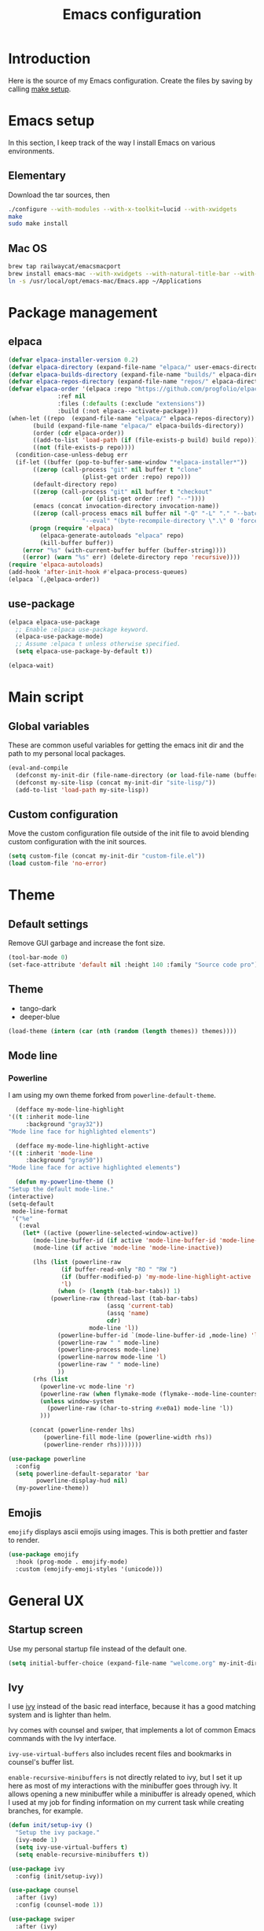 #+TITLE: Emacs configuration
#+PROPERTY: header-args :tangle ./init.el

* Introduction
  :PROPERTIES:
  :header-args: :tangle no
  :END:

  Here is the source of my Emacs configuration. Create the files by
  saving by calling [[elisp:(compile "make setup")][make setup]].

* Emacs setup

  In this section, I keep track of the way I install Emacs on various
  environments.

** Elementary

   Download the tar sources, then

   #+BEGIN_SRC sh :tangle no
   ./configure --with-modules --with-x-toolkit=lucid --with-xwidgets
   make
   sudo make install
   #+END_SRC

** Mac OS

   #+BEGIN_SRC sh :tangle no
     brew tap railwaycat/emacsmacport
     brew install emacs-mac --with-xwidgets --with-natural-title-bar --with-librsvg
     ln -s /usr/local/opt/emacs-mac/Emacs.app ~/Applications
   #+END_SRC

* Package management
** elpaca

#+begin_src emacs-lisp
  (defvar elpaca-installer-version 0.2)
  (defvar elpaca-directory (expand-file-name "elpaca/" user-emacs-directory))
  (defvar elpaca-builds-directory (expand-file-name "builds/" elpaca-directory))
  (defvar elpaca-repos-directory (expand-file-name "repos/" elpaca-directory))
  (defvar elpaca-order '(elpaca :repo "https://github.com/progfolio/elpaca.git"
				:ref nil
				:files (:defaults (:exclude "extensions"))
				:build (:not elpaca--activate-package)))
  (when-let ((repo  (expand-file-name "elpaca/" elpaca-repos-directory))
	     (build (expand-file-name "elpaca/" elpaca-builds-directory))
	     (order (cdr elpaca-order))
	     ((add-to-list 'load-path (if (file-exists-p build) build repo)))
	     ((not (file-exists-p repo))))
    (condition-case-unless-debug err
	(if-let ((buffer (pop-to-buffer-same-window "*elpaca-installer*"))
		 ((zerop (call-process "git" nil buffer t "clone"
				       (plist-get order :repo) repo)))
		 (default-directory repo)
		 ((zerop (call-process "git" nil buffer t "checkout"
				       (or (plist-get order :ref) "--"))))
		 (emacs (concat invocation-directory invocation-name))
		 ((zerop (call-process emacs nil buffer nil "-Q" "-L" "." "--batch"
				       "--eval" "(byte-recompile-directory \".\" 0 'force)"))))
	    (progn (require 'elpaca)
		   (elpaca-generate-autoloads "elpaca" repo)
		   (kill-buffer buffer))
	  (error "%s" (with-current-buffer buffer (buffer-string))))
      ((error) (warn "%s" err) (delete-directory repo 'recursive))))
  (require 'elpaca-autoloads)
  (add-hook 'after-init-hook #'elpaca-process-queues)
  (elpaca `(,@elpaca-order))
#+end_src

** use-package

#+begin_src emacs-lisp
  (elpaca elpaca-use-package
    ;; Enable :elpaca use-package keyword.
    (elpaca-use-package-mode)
    ;; Assume :elpaca t unless otherwise specified.
    (setq elpaca-use-package-by-default t))

  (elpaca-wait)
#+end_src

* Main script
** Global variables

   These are common useful variables for getting the emacs init dir
   and the path to my personal local packages.

   #+BEGIN_SRC emacs-lisp
     (eval-and-compile
       (defconst my-init-dir (file-name-directory (or load-file-name (buffer-file-name))))
       (defconst my-site-lisp (concat my-init-dir "site-lisp/"))
       (add-to-list 'load-path my-site-lisp))
   #+END_SRC

** Custom configuration

   Move the custom configuration file outside of the init file to
   avoid blending custom configuration with the init sources.

   #+BEGIN_SRC emacs-lisp
     (setq custom-file (concat my-init-dir "custom-file.el"))
     (load custom-file 'no-error)
   #+END_SRC

* Theme
** Default settings

   Remove GUI garbage and increase the font size.

   #+BEGIN_SRC emacs-lisp
     (tool-bar-mode 0)
     (set-face-attribute 'default nil :height 140 :family "Source code pro")
   #+END_SRC

** Theme

#+NAME: my-themes
- tango-dark
- deeper-blue

#+begin_src emacs-lisp :var themes=my-themes
  (load-theme (intern (car (nth (random (length themes)) themes))))
#+end_src

** Mode line
*** Powerline

    I am using my own theme forked from ~powerline-default-theme~.

    #+BEGIN_SRC emacs-lisp
      (defface my-mode-line-highlight
	'((t :inherit mode-line
	     :background "gray32"))
	"Mode line face for highlighted elements")

      (defface my-mode-line-highlight-active
	'((t :inherit 'mode-line
	     :background "gray50"))
	"Mode line face for active highlighted elements")

      (defun my-powerline-theme ()
	"Setup the default mode-line."
	(interactive)
	(setq-default
	 mode-line-format
	 '("%e"
	   (:eval
	    (let* ((active (powerline-selected-window-active))
		   (mode-line-buffer-id (if active 'mode-line-buffer-id 'mode-line-buffer-id-inactive))
		   (mode-line (if active 'mode-line 'mode-line-inactive))

		   (lhs (list (powerline-raw
			       (if buffer-read-only "RO " "RW ")
			       (if (buffer-modified-p) 'my-mode-line-highlight-active 'my-mode-line-highlight)
			       'l)
			      (when (> (length (tab-bar-tabs)) 1)
				(powerline-raw (thread-last (tab-bar-tabs)
							    (assq 'current-tab)
							    (assq 'name)
							    cdr)
					       mode-line 'l))
			      (powerline-buffer-id `(mode-line-buffer-id ,mode-line) 'l)
			      (powerline-raw " " mode-line)
			      (powerline-process mode-line)
			      (powerline-narrow mode-line 'l)
			      (powerline-raw " " mode-line)
			      ))
		   (rhs (list
			 (powerline-vc mode-line 'r)
			 (powerline-raw (when flymake-mode (flymake--mode-line-counters)))
			 (unless window-system
			   (powerline-raw (char-to-string #xe0a1) mode-line 'l))
			 )))

	      (concat (powerline-render lhs)
		      (powerline-fill mode-line (powerline-width rhs))
		      (powerline-render rhs)))))))
    #+END_SRC

    #+BEGIN_SRC emacs-lisp
      (use-package powerline
        :config
        (setq powerline-default-separator 'bar
              powerline-display-hud nil)
        (my-powerline-theme))
    #+END_SRC

** Emojis

   ~emojify~ displays ascii emojis using images. This is both prettier
   and faster to render.

   #+begin_src emacs-lisp
     (use-package emojify
       :hook (prog-mode . emojify-mode)
       :custom (emojify-emoji-styles '(unicode)))
   #+end_src

* General UX
** Startup screen

   Use my personal startup file instead of the default one.

   #+begin_src emacs-lisp
     (setq initial-buffer-choice (expand-file-name "welcome.org" my-init-dir))
   #+end_src

** Ivy

   I use [[https://github.com/abo-abo/swiper][ivy]] instead of the basic read interface, because it has a
   good matching system and is lighter than helm.

   Ivy comes with counsel and swiper, that implements a lot of common
   Emacs commands with the Ivy interface.

   ~ivy-use-virtual-buffers~ also includes recent files and bookmarks
   in counsel's buffer list.

   ~enable-recursive-minibuffers~ is not directly related to ivy, but
   I set it up here as most of my interactions with the minibuffer
   goes through ivy. It allows opening a new minibuffer while a
   minibuffer is already opened, which I used at my job for finding
   information on my current task while creating branches, for
   example.

   #+BEGIN_SRC emacs-lisp
     (defun init/setup-ivy ()
       "Setup the ivy package."
       (ivy-mode 1)
       (setq ivy-use-virtual-buffers t)
       (setq enable-recursive-minibuffers t))

     (use-package ivy
       :config (init/setup-ivy))

     (use-package counsel
       :after (ivy)
       :config (counsel-mode 1))

     (use-package swiper
       :after (ivy)
       :bind (("C-s" . swiper)))
   #+END_SRC

** Subword

   Using subword-mode is more convenient in PascalCase / camelCase languages

   #+begin_src emacs-lisp
     (use-package subword
       :elpaca nil
       :hook (prog-mode . subword-mode))
   #+end_src

** Prompts

   Use =y-or-n-p= instead of =yes-or-no-p= to have a smoother experience.

   #+begin_src emacs-lisp
     (defalias 'yes-or-no-p 'y-or-n-p)
   #+end_src

** Helpful

   [[https://github.com/Wilfred/helpful][helpful]] improves the emacs help commands with more information.

   #+begin_src emacs-lisp
     (use-package helpful
       :bind
       ("C-h k" . helpful-key)
       ("C-c C-d" . helpful-at-point)
       ("C-h C" . helpful-command)
       ("C-h o" . helpful-symbol)
       :custom
       (counsel-describe-function-function #'helpful-callable)
       (counsel-describe-variable-function #'helpful-variable))
   #+end_src

* Performances

  I use [[https://github.com/jschaf/esup][esup]] to profile my emacs startup from time to time.

  #+begin_src emacs-lisp
    (use-package esup
      :commands (esup)
      :init (setq esup-depth 0))
  #+end_src

  [[https://github.com/emacsmirror/gcmh][gcmh]] minimizes the interferences of the garbage collector with the
  user's activity. There are more details on the package's page.

  #+BEGIN_SRC emacs-lisp
    (use-package gcmh
      :config (gcmh-mode 1))
  #+END_SRC

* Editing
** French keyboard setup

   I use an AZERTY keyboard, which requires loading ~iso-transl~ to
   support all its keys.

   #+BEGIN_SRC emacs-lisp
     (use-package iso-transl
       :elpaca nil)
   #+END_SRC

** Mac special setup

   Rebind some MacOS keys to have proper super of control, alt gr,
   etc...

   #+begin_src emacs-lisp
     (when (eq system-type 'darwin)
       (setq mac-option-modifier 'meta
	     mac-right-option-modifier nil
	     mac-command-modifier 'super))
   #+end_src

** Parentheses

   Enable some core modes in order to get electric pairing and showing
   the parenthesis matching the one under the cursor.

   #+begin_src emacs-lisp
     (electric-pair-mode 1)
     (show-paren-mode 1)
   #+end_src

** Auto completion

   #+begin_src emacs-lisp
     (use-package corfu
       :custom
       (corfu-auto t)
       :init
       (global-corfu-mode))
   #+end_src

** Code checking

   #+begin_src emacs-lisp
     (use-package flymake
       :ensure
       :hook (prog-mode . flymake-mode)
       :bind ((:map flymake-mode-map
		    ("C-c ! l" . flymake-show-buffer-diagnostics)
		    ("C-c ! p" . flymake-goto-prev-error)
		    ("C-c ! n" . flymake-goto-next-error))))
   #+end_src

** Auto formatting

   I basically never want trailing whitespaces

   #+begin_src emacs-lisp
     (add-hook 'before-save-hook #'delete-trailing-whitespace)
   #+end_src

   I use [[https://editorconfig.org/][editorconfig]] as much as possible so that I can share part my
   project config with my teammates.

   #+begin_src emacs-lisp
     (use-package editorconfig
       :if (locate-library "editorconfig")
       :hook (prog-mode . editorconfig-mode))
   #+end_src

** Tree sitter

   #+begin_src emacs-lisp
     (use-package tree-sitter)
   #+end_src

   #+begin_src emacs-lisp
     (use-package tree-sitter-langs
       :hook ((php-mode . tree-sitter-hl-mode)
	      (js-mode . tree-sitter-hl-mode)
	      (typescript-mode . tree-sitter-hl-mode)))
   #+end_src

** Backups

   Stop having backups files inside my projects and committing them by
   mistake.

   #+begin_src emacs-lisp
     (setq backup-directory-alist
	   `((".*" . ,temporary-file-directory)))
     (setq auto-save-file-name-transforms
	   `((".*" ,temporary-file-directory t)))
   #+end_src

* Navigation
** imenu

   #+BEGIN_SRC emacs-lisp
     (global-set-key (kbd "C-c i") #'imenu)
   #+END_SRC

** Treemacs

   [[https://github.com/Alexander-Miller/treemacs][Treemacs]] is a nice tree layout file explorer for Emacs.

   #+BEGIN_SRC emacs-lisp
     (use-package treemacs
       :commands (treemacs)
       :bind (("<f5>" . treemacs)))
   #+END_SRC

** ripgrep

   Ripgrep is my preferred way to search for occurences in a
   project. It is fast, and [[https://github.com/Wilfred/deadgrep][deadgrep]] offers a really nice interface
   for Emacs.

   #+BEGIN_SRC emacs-lisp
     (use-package deadgrep
       :bind (("C-c C-s" . deadgrep)))
   #+END_SRC

* Project management
** git

   Use magit, OF COURSE

   #+begin_src emacs-lisp
     (use-package magit
       :commands (magit-status))
   #+end_src

** Project

#+begin_src emacs-lisp
  (use-package project
    :elpaca nil)
#+end_src

* Shell
** Environment variables

   Use [[https://github.com/purcell/exec-path-from-shell][exec-path-from-shell]] to import shell's environment variables
   into Emacs.

   #+begin_src emacs-lisp
     (use-package exec-path-from-shell
       :config (exec-path-from-shell-initialize))
   #+end_src

** xterm-color

   [[https://github.com/atomontage/xterm-color][xterm-color]] is a replacement for ansi-color that is faster and has
   more feature.

   Here is the comint / shell-mode configuration

   #+BEGIN_SRC emacs-lisp
     (defun my-remove-ansi-from-comint ()
       "Remove ansi-color from comint filters."
       (setq comint-output-filter-functions
	   (remove 'ansi-color-process-output comint-output-filter-functions)))


     (defun my-shell-mode-config-xterm-color ()
       "Configure xterm-color for shell-mode."
       ;; Disable font-locking in this buffer to improve performance
       (font-lock-mode -1)
       ;; Prevent font-locking from being re-enabled in this buffer
       (make-local-variable 'font-lock-function)
       (setq font-lock-function (lambda (_) nil))
       (setq comint-output-filter-functions
         (remove 'ansi-color-process-output comint-output-filter-functions))
       (add-hook 'comint-preoutput-filter-functions 'xterm-color-filter nil t)
       (setq-local comint-terminfo-terminal "xterm-256color"))
   #+END_SRC

   Then, we configure eshell:

   #+BEGIN_SRC emacs-lisp
     (defun my-eshell-before-prompt-xterm-color ()
       "Preserve text properties on eshell prompts."
       (setq xterm-color-preserve-properties t))

     (defun my-eshell-env-xterm-color ()
       "Setup eshell environment for xterm-color."
       (setenv "TERM" "xterm-256color"))
   #+END_SRC

   And compilation-mode:

   #+BEGIN_SRC emacs-lisp
     (defun my-xterm-color-configure-compilation ()
       "Setup xterm-color in compilation-mode"
       (message "Loading xterm-colors for compilation")
       (with-eval-after-load 'compile
	 (setq compilation-environment '("TERM=xterm-256color"))

	 (add-hook 'compilation-start-hook
		   (lambda (proc)
		     ;; We need to differentiate between compilation-mode buffers
		     ;; and running as part of comint (which at this point we assume
		     ;; has been configured separately for xterm-color)
		     (when (eq (process-filter proc) 'compilation-filter)
		       ;; This is a process associated with a compilation-mode buffer.
		       ;; We may call `xterm-color-filter' before its own filter function.
		       (set-process-filter
			proc
			(lambda (proc string)
			  (funcall 'compilation-filter proc
				   (xterm-color-filter string)))))))))

   #+END_SRC

   Finally, we can import and configure the package:

   #+BEGIN_SRC emacs-lisp
	  (defun my-xterm-color-init ()
	    "First setup for xterm-color."
	    (my-remove-ansi-from-comint)
	    (my-xterm-color-configure-compilation))

	  (use-package xterm-color
	    :config (my-xterm-color-init)
	    :hook ((shell-mode . my-shell-mode-config-xterm-color)
		   (eshell-mode . my-eshell-env-xterm-color)
		   (eshell-before-prompt . my-eshell-before-prompt-xterm-color)
		   (compilation-mode . my-shell-mode-config-xterm-color)))
   #+END_SRC

** vterm

   #+begin_src emacs-lisp
     (use-package vterm
       :no-require t
       :commands (vterm))
   #+end_src

* Org mode
** Basic configuration
*** Clock table indentation

    The org clock table indents its entries using the LateX symbol
    ~\emsp~, which renders badly in org buffers. I override it with my
    own indent function extracted from [[https://emacs.stackexchange.com/questions/9528/is-it-possible-to-remove-emsp-from-clock-report-but-preserve-indentation][a stackexchange discussion]].

    #+BEGIN_SRC emacs-lisp
      (defun my/org-clocktable-indent-string (level)
        (if (= level 1)
            ""
          (let ((str "+"))
            (while (> level 2)
              (setq level (1- level)
                    str (concat str "--")))
            (concat str "-> "))))
    #+END_SRC

*** Org initialization

    #+BEGIN_SRC emacs-lisp
      (defun my/init-org ()
	;; Override clock table ident function with mine
	(advice-add 'org-clocktable-indent-string :override #'my/org-clocktable-indent-string)

	;; Automatically add syntax coloration on org src blocks
	(setq org-src-fontify-natively t)

	(setq org-hide-emphasis-markers t)

	(add-hook 'org-mode-hook #'(lambda () (org-indent-mode t)))

	(org-babel-do-load-languages 'org-babel-load-languages
				     '((shell . t)
				       (sql . t))))

    #+END_SRC

*** Package declaration

   #+BEGIN_SRC emacs-lisp
     (use-package org
       :elpaca nil
       :mode ("\\.org\\'" . org-mode)
       :bind (("C-c o t" . org-todo-list))
       :config (my/init-org)
       :custom
       (org-startup-folded t "Start all org documents in overview mode"))
   #+END_SRC

** Mouse

#+begin_src emacs-lisp
  (use-package org-mouse
    :elpaca nil
    :after (org))
#+end_src

** Agenda

   #+BEGIN_SRC emacs-lisp
     (use-package org-agenda
       :elpaca nil
       :bind (("C-c o a" . org-agenda-list)))
   #+END_SRC

** Clock

   #+BEGIN_SRC emacs-lisp
     (use-package org-clock
       :elpaca nil
       :bind (("C-c o j" . org-clock-goto)))
   #+END_SRC

** Capture

   #+BEGIN_SRC emacs-lisp
     (use-package org-capture
       :elpaca nil
       :bind (("C-c o c" . org-capture)))
   #+END_SRC

** Async

   #+BEGIN_SRC emacs-lisp
     (use-package ob-async
       :no-require t
       :after (org))
   #+END_SRC

* Lisp

 #+begin_src emacs-lisp
   (use-package elisp-mode
     :elpaca nil
     :bind (:map emacs-lisp-mode-map
		 ("C-c C-b" . eval-buffer)))
 #+end_src

* LSP (eglot)

  #+begin_src emacs-lisp
    (defcustom my-eglot-typescript-args '()
      ""
      :safe t)

    (use-package eglot
      :bind (:map eglot-mode-map
		  ("C-c SPC" . eglot-code-actions))
      :init
      ;; Handle flymake manually to avoid conflicts with flymake-eslint
      (setq eglot-stay-out-of '(flymake))
      (add-hook 'eglot-managed-mode-hook
		#'(lambda ()
		    (add-hook 'flymake-diagnostic-functions 'eglot-flymake-backend nil)))

      ;; Advices to prevent Eglot from bugging because some LSP servers
      ;; (ts-ls) send unicode null characters. Won't be needed when Emacs
      ;; 29 is out
      ;; https://github.com/typescript-language-server/typescript-language-server/issues/559#issuecomment-1259470791
      (advice-add 'json-parse-string :around
		  (lambda (orig string &rest rest)
		    (apply orig (s-replace "\\u0000" "" string)
			   rest)))

      (advice-add 'json-parse-buffer :around
		  (lambda (oldfn &rest args)
		    (save-excursion
		      (while (search-forward "\\u0000" nil t)
			(replace-match "" nil t)))
		    (apply oldfn args)))

      ;; Unless I update my emacs, add a polyfill for project-name
      (unless (fboundp 'project-name)
	(cl-defgeneric project-name (project)
	  "A human-readable name for the project.
    Nominally unique, but not enforced."
	  (file-name-nondirectory (directory-file-name (project-root project)))))

      :config
      (add-to-list 'eglot-server-programs
		   `((js-mode typescriptreact-mode typescript-mode) .
		     ("typescript-language-server"
		      "--stdio"
		      :initializationOptions
		      (:preferences (:includeInlayParameterNameHints "none"
				     :includeInlayPropertyDeclarationTypeHints t
				     :includeInlayFunctionLikeReturnTypeHints t))))))
  #+end_src

* Sonarlint

  #+begin_src emacs-lisp
    (autoload 'sonar-visit-file-page "sonar" nil t)
  #+end_src

* Web

  Use [[http://web-mode.org/][web-mode]] for editing HTML files

  #+begin_src emacs-lisp
    (use-package web-mode
      :mode "\\.html\\'")
  #+end_src

  Use [[https://elpa.gnu.org/packages/rainbow-mode.html][rainbow-mode]] to get a preview of the hexa / rgb color we are
  reading.

  #+begin_src emacs-lisp
    (use-package rainbow-mode
      :hook (js-mode css-mode web-mode))
  #+end_src

* Javascript
** Eglot

   #+BEGIN_SRC emacs-lisp
     (use-package js
       :elpaca nil
       :mode (("\\.mjs\\'" . js-mode))
       :bind (:map js-mode-map
			("M-." . xref-find-definitions))
       :config
       (add-hook 'js-mode-hook #'eglot-ensure))
   #+END_SRC

** Typescript

   Setup the basic typescript-mode:

   #+BEGIN_SRC emacs-lisp
     (use-package typescript-mode
       :mode (("\\.ts\\'" . typescript-mode)
	      ("\\.tsx\\'" . typescriptreact-mode))
       :config
       ;; Eglot uses the major mode name as the languageId to send to the LSP server.
       ;; However, typescript-language-server has a different langaugeId for typescript
       (define-derived-mode typescriptreact-mode typescript-mode
	 "Typescript TSX")

       (add-to-list 'tree-sitter-major-mode-language-alist '(typescriptreact-mode . tsx))
       (add-hook 'typescript-mode-hook #'eglot-ensure))
   #+END_SRC

** Eslint

   #+begin_src emacs-lisp
     (autoload 'vscode-setup-flymake-eslint "vscode.el")

     (use-package flymake-eslint
       :hook ((js-mode . flymake-eslint-enable)
	      (typescript-mode . flymake-eslint-enable)
	      (typescriptreact-mode . flymake-eslint-enable)
	      (flymake-mode . vscode-setup-flymake-eslint)))
   #+end_src


   #+begin_src emacs-lisp
     (defun my-eslint-fix ()
       "Run eslint --fix on the current buffer"
       (interactive)
       (let ((default-directory (project-root (project-current))))
	 (async-shell-command (format "npx eslint --fix %s" (buffer-file-name)))))
   #+end_src

** JSON

   #+BEGIN_SRC emacs-lisp
     (use-package json-mode
       :commands (json-mode)
       :mode "\\.json\\'")
   #+END_SRC

** NVM

   Setup the correct node version when opening a JS file.

   #+BEGIN_SRC emacs-lisp :tangle no
     (defun my-nvm-use-for ()
       (interactive)
       (condition-case error
	   (nvm-use-for-buffer)
	 (t (message "NVM error: %s" error))))

     (use-package nvm
       :hook ((js-mode json-mode typescript-mode dired-after-readin magit-mode) . my-nvm-use-for))
   #+END_SRC

** Swagger

   Setup a custom command to be able to edit yaml in multi-line comments.

   #+BEGIN_SRC emacs-lisp
     (use-package yaml-comment
       :elpaca nil
       :after (typescript-mode)
       :bind (:map js-mode-map
	      ("C-c y" . yaml-comment-edit-at-point)
	      :map typescript-mode-map
	      ("C-c y" . yaml-comment-edit-at-point)))
   #+END_SRC

** Prettier

   Enable prettier formatting at save for all the web files.

   #+begin_src emacs-lisp
     (use-package prettier-js
       :hook ((js-mode . prettier-js-mode)
	      (typescript-mode . prettier-js-mode)
	      (web-mode . prettier-js-mode)
	      (css-mode . prettier-js-mode))
       :custom ((prettier-js-show-errors . nil)))
   #+end_src

** Node modules support

   ~add-node-modules-path~ automatically adds the node_modules bin
   folder to the path. This allows using the project tools when
   opening a file (ex: eslint, prettier).

   Make sure to add the hooks as late as possible, as some other
   packages relies on it.

   #+BEGIN_SRC emacs-lisp
     (use-package add-node-modules-path
       :hook ((js-mode . add-node-modules-path)
	      (typescript-mode . add-node-modules-path)))
   #+END_SRC

** Comint extras

#+begin_src emacs-lisp
  (autoload 'comint-extras-node-repl "comint-extras" "" t)
#+end_src

* PHP
** php-mode

   #+BEGIN_SRC emacs-lisp :tangle no
     (use-package php-mode
       :mode "\\.php\\'")
   #+END_SRC

** eglot

   This package requires [[https://github.com/felixfbecker/php-language-server][php-language-server]] to work. Follow the
   instructions on the readme to do so.

   #+BEGIN_SRC emacs-lisp :tangle no
     (use-package eglot
       :hook ((php-mode . eglot-ensure)))
   #+END_SRC
* Docker
** dockerfile-mode

   #+BEGIN_SRC emacs-lisp
     (use-package dockerfile-mode)
   #+END_SRC

** docker

   #+BEGIN_SRC emacs-lisp
     (use-package docker
       :commands (docker))
   #+END_SRC
* Markdown

  #+BEGIN_SRC emacs-lisp
    (use-package markdown-mode
      :mode "\\.md\\'")
  #+END_SRC

* YAML

  #+BEGIN_SRC emacs-lisp
    (use-package yaml-mode)
  #+END_SRC

* Android
** Helpers

   #+BEGIN_SRC emacs-lisp
     (use-package adb
       :elpaca nil
       :commands (avd-start-emulator))
   #+END_SRC

** Groovy

   This is useful for editing gradle files.

   #+BEGIN_SRC emacs-lisp :tangle no
     (use-package groovy-mode)
   #+END_SRC
* TRAMP

  Make sure the remote PATH will be properly set when connecting with
  tramp on SSH:

  #+BEGIN_SRC emacs-lisp
    (with-eval-after-load 'tramp
      (add-to-list 'tramp-remote-path 'tramp-own-remote-path))
  #+END_SRC

* Kubernetes

  #+begin_src emacs-lisp :tangle no
    (use-package kubernetes
      :commands (kubernetes-overview))
  #+end_src

* Gettext

  #+BEGIN_SRC emacs-lisp :tangle no
    (use-package po-mode
      :custom
      (po-auto-update-file-header nil)
      :elpaca '(po-mode :type git
			  :host github
			  :repo "stevenremot/po-mode"))
  #+END_SRC

* Swift

  #+begin_src emacs-lisp :tangle no
    (use-package swift-mode
      :mode ("\\.swift\\'" . swift-mode))
  #+end_src

* Project libs

  Load project libraries that are in the ~projects~ folder. These are
  not committed as it depends on the machine.

  #+BEGIN_SRC emacs-lisp
    (let ((projects-dir (concat my-site-lisp "projects/")))
      (message projects-dir)
      (dolist (lib (directory-files projects-dir t "\.el$"))
	(load-file lib)))
  #+END_SRC

* Cucumber

  #+begin_src emacs-lisp :tangle no
    (use-package feature-mode)
  #+end_src

* Processing

  #+begin_src emacs-lisp
    (autoload 'p5js-start-for-buffer "p5js" nil t)
  #+end_src

* Rest

  #+begin_src emacs-lisp
    (use-package restclient
      :commands restclient-mode)
  #+end_src

* GraphQL

#+begin_src emacs-lisp
  (use-package graphql-mode)
#+end_src

* Termux

  Configuration for termux environment

  #+begin_src emacs-lisp
    (when (getenv "ANDROID_DATA")
      (xterm-mouse-mode 1)
      (global-set-key (kbd "<mouse-5>") #'next-line)
      (global-set-key (kbd "<mouse-4>") #'previous-line))
  #+end_src

* Vagrant

  #+BEGIN_SRC emacs-lisp
    (use-package vagrant-tramp
      :after (tramp))
  #+END_SRC

* Local variables

# Local Variables:
# after-save-hook: org-babel-tangle
# End:
